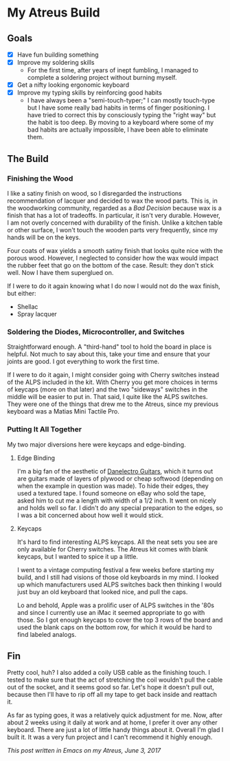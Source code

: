 * My Atreus Build

** Goals
- [X] Have fun building something
- [X] Improve my soldering skills
  - For the first time, after years of inept fumbling, I managed to
    complete a soldering project without burning myself.
- [X] Get a nifty looking ergonomic keyboard
- [X] Improve my typing skills by reinforcing good habits
  - I have always been a "semi-touch-typer;" I can mostly touch-type
    but I have some really bad habits in terms of finger
    positioning. I have tried to correct this by consciously typing
    the "right way" but the habit is too deep. By moving to a keyboard
    where some of my bad habits are actually impossible, I have been
    able to eliminate them.

** The Build

*** Finishing the Wood
I like a satiny finish on wood, so I disregarded the instructions
recommendation of lacquer and decided to wax the wood parts. This is,
in the woodworking community, regarded as a /Bad Decision/ because wax
is a finish that has a lot of tradeoffs. In particular, it isn't very
durable. However, I am not overly concerned with durability of the
finish. Unlike a kitchen table or other surface, I won't touch the
wooden parts very frequently, since my hands will be on the keys.

Four coats of wax yields a smooth satiny finish that looks quite nice
with the porous wood. However, I neglected to consider how the wax
would impact the rubber feet that go on the bottom of the
case. Result: they don't stick well. Now I have them superglued on.

If I were to do it again knowing what I do now I would not do the wax
finish, but either:
- Shellac
- Spray lacquer

*** Soldering the Diodes, Microcontroller, and Switches
Straightforward enough. A "third-hand" tool to hold the board in place
is helpful. Not much to say about this, take your time
and ensure that your joints are good. I got everything to work the
first time.

If I were to do it again, I might consider going with Cherry switches
instead of the ALPS included in the kit. With Cherry you get more
choices in terms of keycaps (more on that later) and the two
"sideways" switches in the middle will be easier to put in. That said,
I quite like the ALPS switches. They were one of the things that drew
me to the Atreus, since my previous keyboard was a Matias Mini Tactile
Pro.

*** Putting It All Together
My two major diversions here were keycaps and edge-binding.

**** Edge Binding
I'm a big fan of the aesthetic of [[https://en.wikipedia.org/wiki/Danelectro][Danelectro Guitars]], which it turns
out are guitars made of layers of plywood or cheap softwood (depending
on when the example in question was made). To hide their edges, they
used a textured tape. I found someone on eBay who sold the tape, asked
him to cut me a length with width of a 1/2 inch. It went on nicely and
holds well so far. I didn't do any special preparation to the edges,
so I was a bit concerned about how well it would stick.

**** Keycaps
It's hard to find interesting ALPS keycaps. All the neat sets you see
are only available for Cherry switches. The Atreus kit comes with
blank keycaps, but I wanted to spice it up a little. 

I went to a vintage computing festival a few weeks before starting my
build, and I still had visions of those old keyboards in my mind. I
looked up which manufacturers used ALPS switches back then thinking I
would just buy an old keyboard that looked nice, and pull the caps.

Lo and behold, Apple was a prolific user of ALPS switches in the '80s
and since I currently use an iMac it seemed appropriate to go with
those. So I got enough keycaps to cover the top 3 rows of the board
and used the blank caps on the bottom row, for which it would be hard
to find labeled analogs.

** Fin
[[./img/IMG_0410-1.JPG]]

Pretty cool, huh? I also added a coily USB cable as the finishing
touch. I tested to make sure that the act of stretching the coil
wouldn't pull the cable out of the socket, and it seems good so
far. Let's hope it doesn't pull out, because then I'll have to rip off
all my tape to get back inside and reattach it.

As far as typing goes, it was a relatively quick adjustment for
me. Now, after about 2 weeks using it daily at work and at home, I
prefer it over any other keyboard. There are just a lot of little
handy things about it. Overall I'm glad I built it. It was a very fun
project and I can't recommend it highly enough.

/This post written in Emacs on my Atreus, June 3, 2017/

